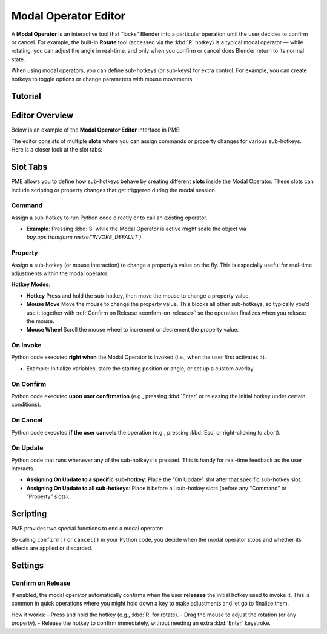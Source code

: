 .. _modal-operator-editor:

Modal Operator Editor
======================

A **Modal Operator** is an interactive tool that “locks” Blender into a particular operation until the user decides to confirm or cancel.  
For example, the built-in **Rotate** tool (accessed via the :kbd:`R` hotkey) is a typical modal operator — while rotating, you can adjust the angle in real-time, and only when you confirm or cancel does Blender return to its normal state.

When using modal operators, you can define sub-hotkeys (or sub-keys) for extra control. For example, you can create hotkeys to toggle options or change parameters with mouse movements.

Tutorial
--------

.. raw:: html

    <div class="video-container">
        <iframe src="https://www.youtube.com/embed/aDEX5bix384?si=RZ7OFd6Ps8nY0UBQ" frameborder="0" allowfullscreen></iframe>
    </div>

Editor Overview
---------------
Below is an example of the **Modal Operator Editor** interface in PME:

.. image:: /_static/images/original/modal/pme_modal_slots.png
   :alt: Modal Operator Editor Slots

The editor consists of multiple **slots** where you can assign commands or property changes for various sub-hotkeys. Here is a closer look at the slot tabs:

.. image:: /_static/images/original/modal/pme_modal_tabs.png
   :alt: Modal Operator Slot Tabs


Slot Tabs
---------
PME allows you to define how sub-hotkeys behave by creating different **slots** inside the Modal Operator.  
These slots can include scripting or property changes that get triggered during the modal session.

Command
^^^^^^^
Assign a sub-hotkey to run Python code directly or to call an existing operator.

- **Example**: Pressing :kbd:`S` while the Modal Operator is active might scale the object via `bpy.ops.transform.resize('INVOKE_DEFAULT')`.

Property
^^^^^^^^
Assign a sub-hotkey (or mouse interaction) to change a property’s value on the fly. This is especially useful for real-time adjustments within the modal operator.

**Hotkey Modes**:
   
- **Hotkey**  
  Press and hold the sub-hotkey, then move the mouse to change a property value.
  
- **Mouse Move**  
  Move the mouse to change the property value.  
  This blocks all other sub-hotkeys, so typically you’d use it together with :ref:`Confirm on Release <confirm-on-release>` so the operation finalizes when you release the mouse.

- **Mouse Wheel**  
  Scroll the mouse wheel to increment or decrement the property value.

On Invoke
^^^^^^^^^
Python code executed **right when** the Modal Operator is invoked (i.e., when the user first activates it).

- Example: Initialize variables, store the starting position or angle, or set up a custom overlay.

On Confirm
^^^^^^^^^^
Python code executed **upon user confirmation** (e.g., pressing :kbd:`Enter` or releasing the initial hotkey under certain conditions).

On Cancel
^^^^^^^^^
Python code executed **if the user cancels** the operation (e.g., pressing :kbd:`Esc` or right-clicking to abort).

On Update
^^^^^^^^^
Python code that runs whenever any of the sub-hotkeys is pressed. This is handy for real-time feedback as the user interacts.

- **Assigning On Update to a specific sub-hotkey**: Place the “On Update” slot after that specific sub-hotkey slot.  
- **Assigning On Update to all sub-hotkeys**: Place it before all sub-hotkey slots (before any “Command” or “Property” slots).

Scripting
---------
PME provides two special functions to end a modal operator:  

.. py:function:: confirm()
   :noindex:

   Confirms the modal operator.  

   :return: ``True``

.. py:function:: cancel()
   :noindex:

   Cancels the modal operator.  

   :return: ``True``

By calling ``confirm()`` or ``cancel()`` in your Python code, you decide when the modal operator stops and whether its effects are applied or discarded.

Settings
--------
.. image:: /_static/images/original/modal/pme_modal_settings.png
   :alt: Modal Operator Settings

Confirm on Release
^^^^^^^^^^^^^^^^^^
If enabled, the modal operator automatically confirms when the user **releases** the initial hotkey used to invoke it.  
This is common in quick operations where you might hold down a key to make adjustments and let go to finalize them.

.. _confirm-on-release:

How it works:
- Press and hold the hotkey (e.g., :kbd:`R` for rotate).
- Drag the mouse to adjust the rotation (or any property).
- Release the hotkey to confirm immediately, without needing an extra :kbd:`Enter` keystroke.

